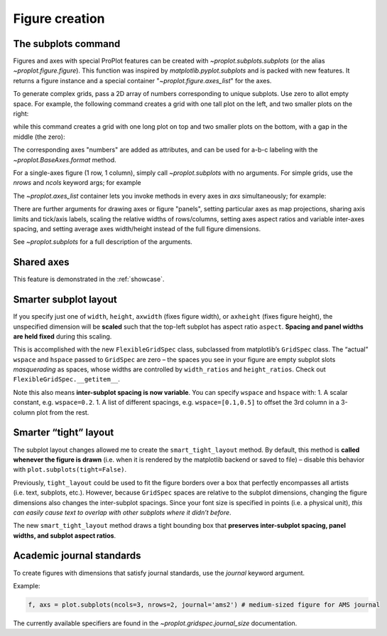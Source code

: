 Figure creation
===============

The subplots command
--------------------
Figures and axes with special ProPlot features can be created with `~proplot.subplots.subplots` (or the alias `~proplot.figure.figure`). This function was inspired by `matplotlib.pyplot.subplots` and is packed with new features. It returns a figure instance and a special container "`~proplot.figure.axes_list`" for the axes.

To generate complex grids, pass a 2D array of numbers corresponding to unique subplots. Use zero to allot empty space. For example, the following command creates a grid with one tall plot on the left, and two smaller plots on the right:

.. code-block:: python
   :linenos:

   import proplot as plot
   f, axs = plot.subplots([[1,2],[1,3]])

while this command creates a grid with one long plot on top and two smaller plots on the bottom, with a gap in the middle (the zero):

.. code-block:: python
   :linenos:

   import proplot as plot
   f, axs = plot.subplots([[1,1,1],[2,0,4]])

The corresponding axes "numbers" are added as attributes, and can be used for a-b-c labeling with the `~proplot.BaseAxes.format` method.

For a single-axes figure (1 row, 1 column), simply call `~proplot.subplots` with no arguments. For simple grids, use the `nrows` and `ncols` keyword args; for example

.. code-block:: python
   :linenos:

   import proplot as plot
   f, axs = plot.subplots(nrows=2)

The `~proplot.axes_list` container lets you invoke methods in every axes in `axs` simultaneously; for example:

.. code-block:: python
   :linenos:

   import proplot as plot
   f, axs = plot.subplots()
   axs.format(xlim=(0,1)) # set to be identical everywhere
   axs[:3].format(color='red')  # make axis labels, spines, ticks red
   axs[3:].format(color='blue') # same, but make them blue

There are further arguments for drawing axes or figure "panels", setting particular axes
as map projections, sharing axis limits and tick/axis labels, scaling the
relative widths of rows/columns, setting axes aspect ratios and variable inter-axes
spacing, and setting average axes width/height instead of the full figure dimensions.

See `~proplot.subplots` for a full description of the arguments.

Shared axes
-----------
This feature is demonstrated in the :ref:`showcase`.

Smarter subplot layout
----------------------

If you specify just one of ``width``, ``height``, ``axwidth`` (fixes
figure width), or ``axheight`` (fixes figure height), the unspecified
dimension will be **scaled** such that the top-left subplot has aspect
ratio ``aspect``. **Spacing and panel widths are held fixed** during
this scaling.

This is accomplished with the new ``FlexibleGridSpec`` class, subclassed
from matplotlib’s ``GridSpec`` class. The “actual” ``wspace`` and
``hspace`` passed to ``GridSpec`` are zero – the spaces you see in your
figure are empty subplot slots *masquerading* as spaces, whose widths
are controlled by ``width_ratios`` and ``height_ratios``. Check out
``FlexibleGridSpec.__getitem__``.

Note this also means **inter-subplot spacing is now variable**. You can
specify ``wspace`` and ``hspace`` with: 1. A scalar constant, e.g.
``wspace=0.2``. 1. A list of different spacings, e.g.
``wspace=[0.1,0.5]`` to offset the 3rd column in a 3-column plot from
the rest.

Smarter “tight” layout
----------------------

The subplot layout changes allowed me to create the
``smart_tight_layout`` method. By default, this method is **called
whenever the figure is drawn** (i.e. when it is rendered by the
matplotlib backend or saved to file) – disable this behavior with
``plot.subplots(tight=False)``.

Previously, ``tight_layout`` could be used to fit the figure borders
over a box that perfectly encompasses all artists (i.e. text, subplots,
etc.). However, because ``GridSpec`` spaces are relative to the subplot
dimensions, changing the figure dimensions also changes the
inter-subplot spacings. Since your font size is specified in points
(i.e. a physical unit), *this can easily cause text to overlap with
other subplots where it didn’t before*.

The new ``smart_tight_layout`` method draws a tight bounding box that
**preserves inter-subplot spacing, panel widths, and subplot aspect
ratios**.

Academic journal standards
--------------------------

To create figures with dimensions that satisfy journal standards, use
the `journal` keyword argument.

Example:

.. code:: python

   f, axs = plot.subplots(ncols=3, nrows=2, journal='ams2') # medium-sized figure for AMS journal

The currently available specifiers are found in the `~proplot.gridspec.journal_size`
documentation.
